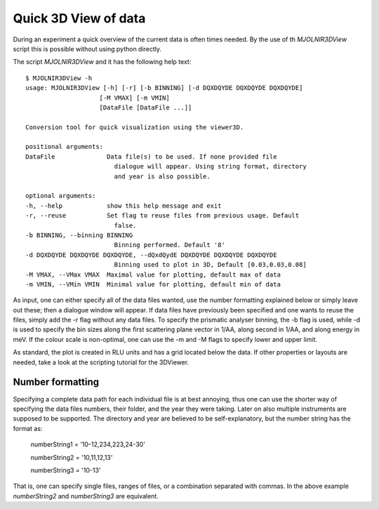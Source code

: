 Quick 3D View of data
=====================

During an experiment a quick overview of the current data is often times needed. By the use of th *MJOLNIR3DView* script this is possible without using python directly. 

The script *MJOLNIR3DView* and it has the following help text::

    $ MJOLNIR3DView -h
    usage: MJOLNIR3DView [-h] [-r] [-b BINNING] [-d DQXDQYDE DQXDQYDE DQXDQYDE]
                        [-M VMAX] [-m VMIN]
                        [DataFile [DataFile ...]]

    Conversion tool for quick visualization using the viewer3D.

    positional arguments:
    DataFile              Data file(s) to be used. If none provided file
                            dialogue will appear. Using string format, directory
                            and year is also possible.

    optional arguments:
    -h, --help            show this help message and exit
    -r, --reuse           Set flag to reuse files from previous usage. Default
                            false.
    -b BINNING, --binning BINNING
                            Binning performed. Default '8'
    -d DQXDQYDE DQXDQYDE DQXDQYDE, --dQxdQydE DQXDQYDE DQXDQYDE DQXDQYDE
                            Binning used to plot in 3D, Default [0.03,0.03,0.08]
    -M VMAX, --VMax VMAX  Maximal value for plotting, default max of data
    -m VMIN, --VMin VMIN  Minimal value for plotting, default min of data

As input, one can either specify all of the data files wanted, use the number formatting explained below or simply leave out these; then a dialogue window will appear. If data files have previously been specified and one wants to reuse 
the files, simply add the -r flag without any data files. 
To specify the prismatic analyser binning, the -b flag is used, while -d is used to specify the bin sizes along the first scattering plane vector in 1/AA, along second in 1/AA, and along energy in meV.
If the colour scale is non-optimal, one can use the -m and -M flags to specify lower and upper limit.

As standard, the plot is created in RLU units and has a grid located below the data. If other properties or layouts are needed, take a look at the scripting tutorial for the 3DViewer.

Number formatting
^^^^^^^^^^^^^^^^^

Specifying a complete data path for each individual file is at best annoying, thus one can use the shorter way of specifying the data files numbers, their folder, and the year they were taking. Later on also 
multiple instruments are supposed to be supported. The directory and year are believed to be self-explanatory, but the number string has the format as:

    numberString1 = '10-12,234,223,24-30'

    numberString2 = '10,11,12,13' 
    
    numberString3 = '10-13' 

That is, one can specify single files, ranges of files, or a combination separated with commas. In the above example *numberString2* and *numberString3* are equivalent.
